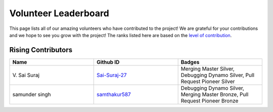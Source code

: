 Volunteer Leaderboard
==============

This page lists all of our amazing volunteers who have contributed to the project! We are grateful for your contributions and we hope to see you grow with the project! The ranks listed here are based on the `level of contribution <https://unify.ai/docs/ivy/overview/contributing/volunteer_workflow.html>`_\.

Rising Contributors
-------------------
.. list-table::
   :widths: 50 50 50
   :header-rows: 1

   * - Name
     - Github ID
     - Badges
   * - V\. Sai Suraj
     - `Sai-Suraj-27 <https://github.com/Sai-Suraj-27>`_
     - Merging Master Silver, Debugging Dynamo Silver, Pull Request Pioneer Silver
   * - samunder singh
     - `samthakur587 <https://github.com/samthakur587>`_
     - Debugging Dynamo Silver, Merging Master Bronze, Pull Request Pioneer Bronze
